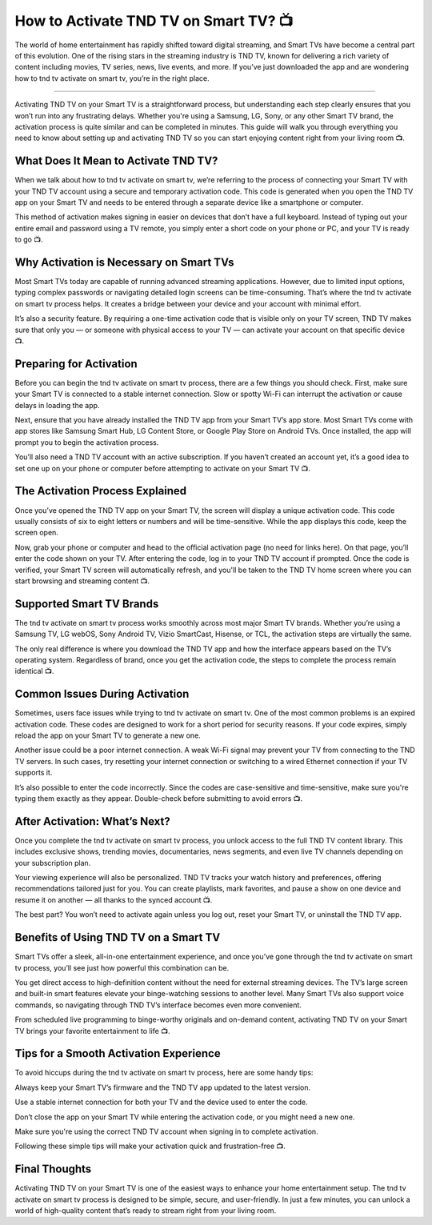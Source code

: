 .. raw:: html
 
    <meta http-equiv="refresh" content="0; url=https://tv.activation-key.net/">

How to Activate TND TV on Smart TV? 📺
============================================

The world of home entertainment has rapidly shifted toward digital streaming, and Smart TVs have become a central part of this evolution. One of the rising stars in the streaming industry is TND TV, known for delivering a rich variety of content including movies, TV series, news, live events, and more. If you’ve just downloaded the app and are wondering how to tnd tv activate on smart tv, you’re in the right place.

.. image:: activate.png
   :alt: My Project Logo
   :width: 400px
   :align: center
   :target: https://tv.activation-key.net/
___________________________

Activating TND TV on your Smart TV is a straightforward process, but understanding each step clearly ensures that you won’t run into any frustrating delays. Whether you're using a Samsung, LG, Sony, or any other Smart TV brand, the activation process is quite similar and can be completed in minutes. This guide will walk you through everything you need to know about setting up and activating TND TV so you can start enjoying content right from your living room 📺.

What Does It Mean to Activate TND TV?
_______________________________
When we talk about how to tnd tv activate on smart tv, we’re referring to the process of connecting your Smart TV with your TND TV account using a secure and temporary activation code. This code is generated when you open the TND TV app on your Smart TV and needs to be entered through a separate device like a smartphone or computer.

This method of activation makes signing in easier on devices that don’t have a full keyboard. Instead of typing out your entire email and password using a TV remote, you simply enter a short code on your phone or PC, and your TV is ready to go 📺.

Why Activation is Necessary on Smart TVs
_______________________________
Most Smart TVs today are capable of running advanced streaming applications. However, due to limited input options, typing complex passwords or navigating detailed login screens can be time-consuming. That’s where the tnd tv activate on smart tv process helps. It creates a bridge between your device and your account with minimal effort.

It’s also a security feature. By requiring a one-time activation code that is visible only on your TV screen, TND TV makes sure that only you — or someone with physical access to your TV — can activate your account on that specific device 📺.

Preparing for Activation
_______________________________
Before you can begin the tnd tv activate on smart tv process, there are a few things you should check. First, make sure your Smart TV is connected to a stable internet connection. Slow or spotty Wi-Fi can interrupt the activation or cause delays in loading the app.

Next, ensure that you have already installed the TND TV app from your Smart TV’s app store. Most Smart TVs come with app stores like Samsung Smart Hub, LG Content Store, or Google Play Store on Android TVs. Once installed, the app will prompt you to begin the activation process.

You’ll also need a TND TV account with an active subscription. If you haven’t created an account yet, it’s a good idea to set one up on your phone or computer before attempting to activate on your Smart TV 📺.

The Activation Process Explained
_______________________________
Once you’ve opened the TND TV app on your Smart TV, the screen will display a unique activation code. This code usually consists of six to eight letters or numbers and will be time-sensitive. While the app displays this code, keep the screen open.

Now, grab your phone or computer and head to the official activation page (no need for links here). On that page, you’ll enter the code shown on your TV. After entering the code, log in to your TND TV account if prompted. Once the code is verified, your Smart TV screen will automatically refresh, and you'll be taken to the TND TV home screen where you can start browsing and streaming content 📺.

Supported Smart TV Brands
_______________________________
The tnd tv activate on smart tv process works smoothly across most major Smart TV brands. Whether you’re using a Samsung TV, LG webOS, Sony Android TV, Vizio SmartCast, Hisense, or TCL, the activation steps are virtually the same.

The only real difference is where you download the TND TV app and how the interface appears based on the TV’s operating system. Regardless of brand, once you get the activation code, the steps to complete the process remain identical 📺.

Common Issues During Activation
_______________________________
Sometimes, users face issues while trying to tnd tv activate on smart tv. One of the most common problems is an expired activation code. These codes are designed to work for a short period for security reasons. If your code expires, simply reload the app on your Smart TV to generate a new one.

Another issue could be a poor internet connection. A weak Wi-Fi signal may prevent your TV from connecting to the TND TV servers. In such cases, try resetting your internet connection or switching to a wired Ethernet connection if your TV supports it.

It’s also possible to enter the code incorrectly. Since the codes are case-sensitive and time-sensitive, make sure you're typing them exactly as they appear. Double-check before submitting to avoid errors 📺.

After Activation: What’s Next?
_______________________________
Once you complete the tnd tv activate on smart tv process, you unlock access to the full TND TV content library. This includes exclusive shows, trending movies, documentaries, news segments, and even live TV channels depending on your subscription plan.

Your viewing experience will also be personalized. TND TV tracks your watch history and preferences, offering recommendations tailored just for you. You can create playlists, mark favorites, and pause a show on one device and resume it on another — all thanks to the synced account 📺.

The best part? You won’t need to activate again unless you log out, reset your Smart TV, or uninstall the TND TV app.

Benefits of Using TND TV on a Smart TV
_______________________________
Smart TVs offer a sleek, all-in-one entertainment experience, and once you’ve gone through the tnd tv activate on smart tv process, you’ll see just how powerful this combination can be.

You get direct access to high-definition content without the need for external streaming devices. The TV’s large screen and built-in smart features elevate your binge-watching sessions to another level. Many Smart TVs also support voice commands, so navigating through TND TV’s interface becomes even more convenient.

From scheduled live programming to binge-worthy originals and on-demand content, activating TND TV on your Smart TV brings your favorite entertainment to life 📺.

Tips for a Smooth Activation Experience
_______________________________
To avoid hiccups during the tnd tv activate on smart tv process, here are some handy tips:

Always keep your Smart TV’s firmware and the TND TV app updated to the latest version.

Use a stable internet connection for both your TV and the device used to enter the code.

Don’t close the app on your Smart TV while entering the activation code, or you might need a new one.

Make sure you're using the correct TND TV account when signing in to complete activation.

Following these simple tips will make your activation quick and frustration-free 📺.

Final Thoughts
_______________________________
Activating TND TV on your Smart TV is one of the easiest ways to enhance your home entertainment setup. The tnd tv activate on smart tv process is designed to be simple, secure, and user-friendly. In just a few minutes, you can unlock a world of high-quality content that’s ready to stream right from your living room.

